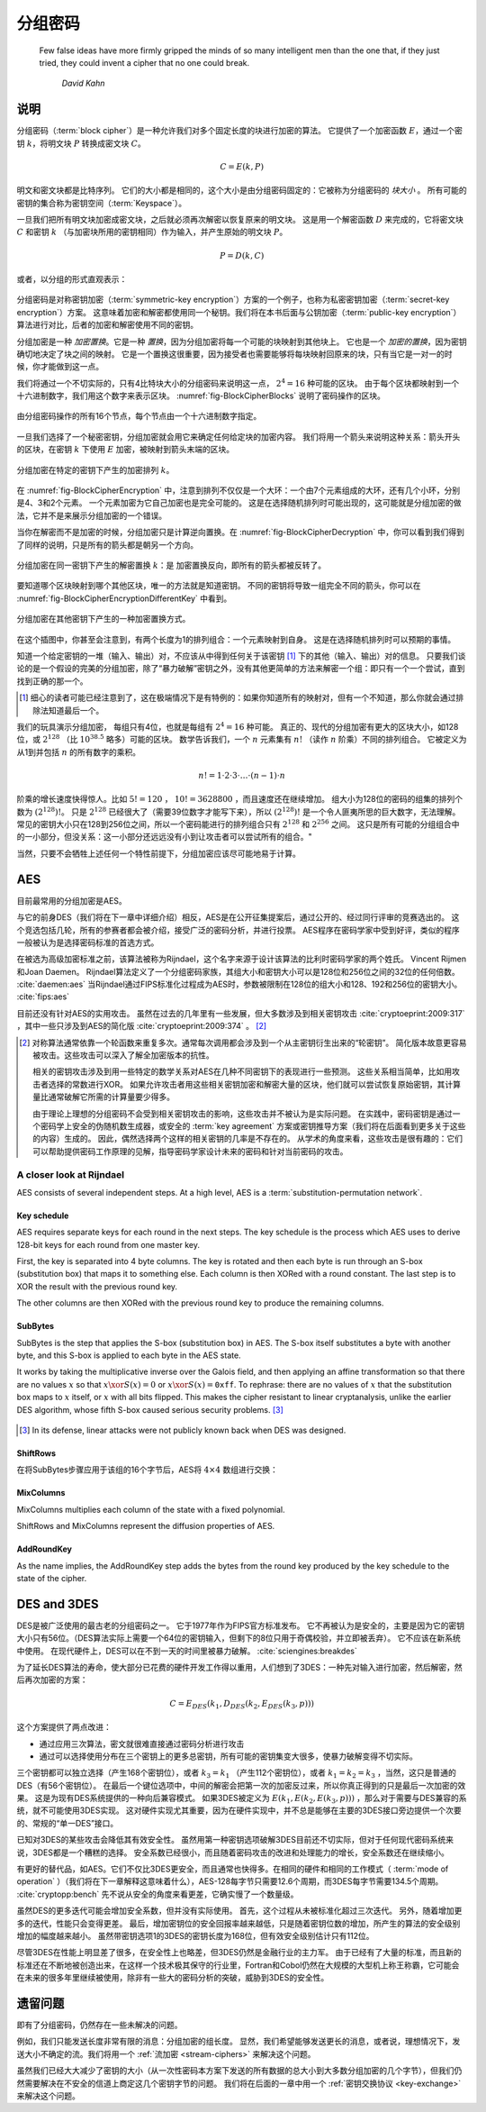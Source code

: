 分组密码
-------------

   Few false ideas have more firmly gripped the minds of so many intelligent men
   than the one that, if they just tried, they could invent a cipher that no one
   could break.

      *David Kahn*

.. _description-1:

说明
~~~~~~~~~~~

分组密码（:term:`block cipher`）是一种允许我们对多个固定长度的块进行加密的算法。
它提供了一个加密函数 :math:`E`，通过一个密钥 :math:`k`，将明文块 :math:`P` 转换成密文块 :math:`C`。

.. math::

   C = E(k, P)

明文和密文块都是比特序列。
它们的大小都是相同的，这个大小是由分组密码固定的：它被称为分组密码的 *块大小* 。
所有可能的密钥的集合称为密钥空间（:term:`Keyspace`）。

一旦我们把所有明文块加密成密文块，之后就必须再次解密以恢复原来的明文块。
这是用一个解密函数 :math:`D` 来完成的，它将密文块 :math:`C` 和密钥 :math:`k` （与加密块所用的密钥相同）作为输入，并产生原始的明文块 :math:`P`。

.. math::

   P = D(k, C)

或者，以分组的形式直观表示：

.. figure:: Illustrations/BlockCipher/BlockCipher.svg
   :align: center

分组密码是对称密钥加密（:term:`symmetric-key encryption`）方案的一个例子，也称为私密密钥加密（:term:`secret-key encryption`）方案。
这意味着加密和解密都使用同一个秘钥。我们将在本书后面与公钥加密（:term:`public-key encryption`）算法进行对比，后者的加密和解密使用不同的密钥。

分组加密是一种 *加密置换*。它是一种 *置换*，因为分组加密将每一个可能的块映射到其他块上。
它也是一个 *加密的置换*，因为密钥确切地决定了块之间的映射。
它是一个置换这很重要，因为接受者也需要能够将每块映射回原来的块，只有当它是一对一的时候，你才能做到这一点。


我们将通过一个不切实际的，只有4比特块大小的分组密码来说明这一点， :math:`2^4 = 16` 种可能的区块。
由于每个区块都映射到一个十六进制数字，我们用这个数字来表示区块。
:numref:`fig-BlockCipherBlocks` 说明了密码操作的区块。


.. _fig-BlockCipherBlocks:

.. figure:: Illustrations/BlockCipher/AllNodes.svg
   :align: center

   由分组密码操作的所有16个节点，每个节点由一个十六进制数字指定。


一旦我们选择了一个秘密密钥，分组加密就会用它来确定任何给定块的加密内容。
我们将用一个箭头来说明这种关系：箭头开头的区块，在密钥 :math:`k` 下使用 :math:`E` 加密，被映射到箭头末端的区块。


.. _fig-BlockCipherEncryption:

.. figure:: Illustrations/BlockCipher/Encryption.svg
   :align: center

   分组加密在特定的密钥下产生的加密排列 :math:`k`。

在 :numref:`fig-BlockCipherEncryption` 中，注意到排列不仅仅是一个大环：一个由7个元素组成的大环，还有几个小环，分别是4、3和2个元素。
一个元素加密为它自己加密也是完全可能的。
这是在选择随机排列时可能出现的，这可能就是分组加密的做法，它并不是来展示分组加密的一个错误。

当你在解密而不是加密的时候，分组加密只是计算逆向置换。在 :numref:`fig-BlockCipherDecryption` 中，你可以看到我们得到了同样的说明，只是所有的箭头都是朝另一个方向。


.. _fig-BlockCipherDecryption:

.. figure:: Illustrations/BlockCipher/Decryption.svg
   :align: center

   分组加密在同一密钥下产生的解密置换 :math:`k`：是 加密置换反向，即所有的箭头都被反转了。

要知道哪个区块映射到哪个其他区块，唯一的方法就是知道密钥。
不同的密钥将导致一组完全不同的箭头，你可以在 :numref:`fig-BlockCipherEncryptionDifferentKey` 中看到。

.. _fig-BlockCipherEncryptionDifferentKey:

.. figure:: Illustrations/BlockCipher/Encryption2.svg
   :align: center

   分组加密在其他密钥下产生的一种加密置换方式。

在这个插图中，你甚至会注意到，有两个长度为1的排列组合：一个元素映射到自身。
这是在选择随机排列时可以预期的事情。

知道一个给定密钥的一堆（输入、输出）对，不应该从中得到任何关于该密钥 [#]_ 下的其他（输入、输出）对的信息。
只要我们谈论的是一个假设的完美的分组加密，除了“暴力破解”密钥之外，没有其他更简单的方法来解密一个组：即只有一个一个尝试，直到找到正确的那一个。

.. [#]
   细心的读者可能已经注意到了，这在极端情况下是有特例的：如果你知道所有的映射对，但有一个不知道，那么你就会通过排除法知道最后一个。

我们的玩具演示分组加密， 每组只有4位，也就是每组有 :math:`2^4 = 16` 种可能。
真正的、现代的分组加密有更大的区块大小，如128位，或 :math:`2^{128}` （比 :math:`10^{38.5}` 略多）可能的区块。
数学告诉我们，一个 :math:`n` 元素集有 :math:`n!` （读作 :math:`n` 阶乘）不同的排列组合。
它被定义为从1到并包括 :math:`n` 的所有数字的乘积。

.. math::

   n! = 1 \cdot 2 \cdot 3 \cdot \ldots \cdot (n - 1) \cdot n

阶乘的增长速度快得惊人。比如 :math:`5! = 120` ， :math:`10! = 3628800` ，而且速度还在继续增加。
组大小为128位的密码的组集的排列个数为 :math:`(2^{128})!`。
只是 :math:`2^{128}` 已经很大了（需要39位数字才能写下来），所以 :math:`(2^{128})!` 是一个令人匪夷所思的巨大数字，无法理解。
常见的密钥大小只在128到256位之间，所以一个密码能进行的排列组合只有 :math:`2^{128}` 和 :math:`2^{256}` 之间。
这只是所有可能的分组组合中的一小部分，但没关系：这一小部分还远远没有小到让攻击者可以尝试所有的组合。"

当然，只要不会牺牲上述任何一个特性前提下，分组加密应该尽可能地易于计算。

AES
~~~

目前最常用的分组加密是AES。

与它的前身DES（我们将在下一章中详细介绍）相反，AES是在公开征集提案后，通过公开的、经过同行评审的竞赛选出的。
这个竞选包括几轮，所有的参赛者都会被介绍，接受广泛的密码分析，并进行投票。
AES程序在密码学家中受到好评，类似的程序一般被认为是选择密码标准的首选方式。

在被选为高级加密标准之前，该算法被称为Rijndael，这个名字来源于设计该算法的比利时密码学家的两个姓氏。
Vincent Rijmen和Joan Daemen。
Rijndael算法定义了一个分组密码家族，其组大小和密钥大小可以是128位和256位之间的32位的任何倍数。
:cite:`daemen:aes` 当Rijndael通过FIPS标准化过程成为AES时，参数被限制在128位的组大小和128、192和256位的密钥大小。
:cite:`fips:aes`

目前还没有针对AES的实用攻击。
虽然在过去的几年里有一些发展，但大多数涉及到相关密钥攻击 :cite:`cryptoeprint:2009:317` ，其中一些只涉及到AES的简化版 :cite:`cryptoeprint:2009:374` 。
[#]_

.. [#]
   对称算法通常依靠一个轮函数来重复多次。通常每次调用都会涉及到一个从主密钥衍生出来的“轮密钥”。
   简化版本故意更容易被攻击。这些攻击可以深入了解全加密版本的抗性。

   相关的密钥攻击涉及到用一些特定的数学关系对AES在几种不同密钥下的表现进行一些预测。
   这些关系相当简单，比如用攻击者选择的常数进行XOR。
   如果允许攻击者用这些相关密钥加密和解密大量的区块，他们就可以尝试恢复原始密钥，其计算量比通常破解它所需的计算量要少得多。

   由于理论上理想的分组密码不会受到相关密钥攻击的影响，这些攻击并不被认为是实际问题。
   在实践中，密码密钥是通过一个密码学上安全的伪随机数生成器，或安全的 :term:`key agreement` 方案或密钥推导方案（我们将在后面看到更多关于这些的内容）生成的。
   因此，偶然选择两个这样的相关密钥的几率是不存在的。
   从学术的角度来看，这些攻击是很有趣的：它们可以帮助提供密码工作原理的见解，指导密码学家设计未来的密码和针对当前密码的攻击。

A closer look at Rijndael
^^^^^^^^^^^^^^^^^^^^^^^^^
.. canned_admonition::
   :from_template: advanced

AES consists of several independent steps. At a high level, AES is a
:term:`substitution-permutation network`.

Key schedule
''''''''''''

AES requires separate keys for each round in the next steps. The key
schedule is the process which AES uses to derive 128-bit keys for each
round from one master key.

First, the key is separated into 4 byte columns. The key is rotated and
then each byte is run through an S-box (substitution box) that maps it
to something else. Each column is then XORed with a round constant. The
last step is to XOR the result with the previous round key.

The other columns are then XORed with the previous round key to produce
the remaining columns.

SubBytes
''''''''

SubBytes is the step that applies the S-box (substitution box) in AES.
The S-box itself substitutes a byte with another byte, and this S-box is
applied to each byte in the AES state.

It works by taking the multiplicative inverse over the Galois field, and
then applying an affine transformation so that there are no values
:math:`x` so that :math:`x \xor S(x) = 0` or :math:`x \xor S(x)=\texttt{0xff}`.
To rephrase: there are no values of :math:`x` that the substitution box maps to
:math:`x` itself, or :math:`x` with all bits flipped. This makes the cipher
resistant to linear cryptanalysis, unlike the earlier DES algorithm,
whose fifth S-box caused serious security problems.  [#]_

.. figure:: Illustrations/AES/SubBytes.svg
   :align: center

.. [#]
   In its defense, linear attacks were not publicly known back when DES
   was designed.

ShiftRows
'''''''''

在将SubBytes步骤应用于该组的16个字节后，AES将 :math:`4 \times 4` 数组进行交换：

.. figure:: Illustrations/AES/ShiftRows.svg
   :align: center

MixColumns
''''''''''

MixColumns multiplies each column of the state with a fixed polynomial.

ShiftRows and MixColumns represent the diffusion properties of AES.

.. figure:: Illustrations/AES/MixColumns.svg
   :align: center

AddRoundKey
'''''''''''

As the name implies, the AddRoundKey step adds the bytes from the round
key produced by the key schedule to the state of the cipher.

.. figure:: Illustrations/AES/AddRoundKey.svg
   :align: center

DES and 3DES
~~~~~~~~~~~~

DES是被广泛使用的最古老的分组密码之一。
它于1977年作为FIPS官方标准发布。
它不再被认为是安全的，主要是因为它的密钥大小只有56位。（DES算法实际上需要一个64位的密钥输入，但剩下的8位只用于奇偶校验，并立即被丢弃）。
它不应该在新系统中使用。
在现代硬件上，DES可以在不到一天的时间里被暴力破解。 :cite:`sciengines:breakdes`

为了延长DES算法的寿命，使大部分已花费的硬件开发工作得以重用，人们想到了3DES：一种先对输入进行加密，然后解密，然后再次加密的方案：

.. math::

   C = E_{DES}(k_1, D_{DES}(k_2, E_{DES}(k_3, p)))

这个方案提供了两点改进：

-  通过应用三次算法，密文就很难直接通过密码分析进行攻击
-  通过可以选择使用分布在三个密钥上的更多总密钥，所有可能的密钥集变大很多，使暴力破解变得不切实际。

三个密钥都可以独立选择（产生168个密钥位），或者 :math:`k_3 = k_1` （产生112个密钥位），或者 :math:`k_1 = k_2 = k_3` ，当然，这只是普通的DES（有56个密钥位）。
在最后一个键位选项中，中间的解密会把第一次的加密反过来，所以你真正得到的只是最后一次加密的效果。
这是为现有DES系统提供的一种向后兼容模式。
如果3DES被定义为 :math:`E(k_1, E(k_2, E(k_3, p)))` ，那么对于需要与DES兼容的系统，就不可能使用3DES实现。
这对硬件实现尤其重要，因为在硬件实现中，并不总是能够在主要的3DES接口旁边提供一个次要的、常规的“单一DES”接口。

已知对3DES的某些攻击会降低其有效安全性。
虽然用第一种密钥选项破解3DES目前还不切实际，但对于任何现代密码系统来说，3DES都是一个糟糕的选择。
安全系数已经很小，而且随着密码攻击的改进和处理能力的增长，安全系数还在继续缩小。

有更好的替代品，如AES。它们不仅比3DES更安全，而且通常也快得多。在相同的硬件和相同的工作模式（ :term:`mode of operation` ）（我们将在下一章解释这意味着什么），AES-128每字节只需要12.6个周期，而3DES每字节需要134.5个周期。
:cite:`cryptopp:bench` 先不说从安全的角度来看更差，它确实慢了一个数量级。

虽然DES的更多迭代可能会增加安全系数，但并没有实际使用。
首先，这个过程从未被标准化超过三次迭代。
另外，随着增加更多的迭代，性能只会变得更差。
最后，增加密钥位的安全回报率越来越低，只是随着密钥位数的增加，所产生的算法的安全级别增加的幅度越来越小。
虽然带密钥选项1的3DES的密钥长度为168位，但有效安全级别估计只有112位。

尽管3DES在性能上明显差了很多，在安全性上也略差，但3DES仍然是金融行业的主力军。
由于已经有了大量的标准，而且新的标准还在不断地被创造出来，在这样一个技术极其保守的行业里，Fortran和Cobol仍然在大规模的大型机上称王称霸，它可能会在未来的很多年里继续被使用，除非有一些大的密码分析的突破，威胁到3DES的安全性。

.. _remaining-problems-1:

遗留问题
~~~~~~~~~~~~~~~~~~

即有了分组密码，仍然存在一些未解决的问题。

例如，我们只能发送长度非常有限的消息：分组加密的组长度。
显然，我们希望能够发送更长的消息，或者说，理想情况下，发送大小不确定的流。我们将用一个 :ref:`流加密 <stream-ciphers>`
来解决这个问题。

虽然我们已经大大减少了密钥的大小（从一次性密码本方案下发送的所有数据的总大小到大多数分组加密的几个字节），但我们仍然需要解决在不安全的信道上商定这几个密钥字节的问题。
我们将在后面的一章中用一个 :ref:`密钥交换协议 <key-exchange>`
来解决这个问题。